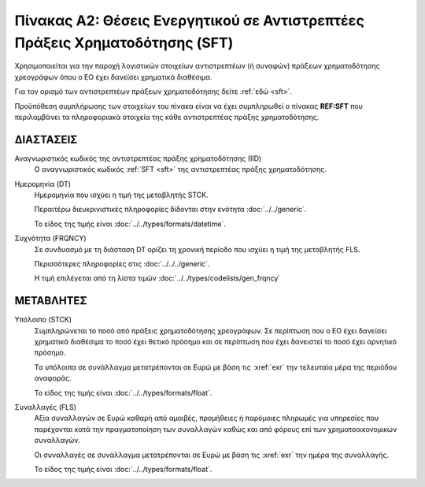 Πίνακας A2: Θέσεις Ενεργητικού σε Αντιστρεπτέες Πράξεις Χρηματοδότησης (SFT)
============================================================================

Χρησιμοποιείται για την παροχή λογιστικών στοιχείων αντιστρεπτέων (ή συναφών)
πράξεων χρηματοδότησης χρεογράφων όπου ο ΕΟ έχει δανείσει χρηματικά
διαθέσιμα.

Για τον ορισμό των αντιστρεπτέων πράξεων χρηματοδότησης δείτε :ref:`εδώ <sft>`. 

Προϋπόθεση συμπλήρωσης των στοιχείων του πίνακα είναι να έχει συμπληρωθεί ο
πίνακας **REF:SFT** που περιλαμβάνει τα πληροφοριακά στοιχεία της κάθε αντιστρεπτέας πράξης
χρηματοδότησης.


ΔΙΑΣΤΑΣΕΙΣ
----------

Αναγνωριστικός κωδικός της αντιστρεπτέας πράξης χρηματοδότησης (ΙID)
    Ο αναγνωριστικός κωδικός :ref:`SFT <sft>` της αντιστρεπτέας πράξης
    χρηματοδότησης.

Ημερομηνία (DT)
    Ημερομηνία που ισχύει η τιμή της μεταβλητής STCK.

    Περαιτέρω διευκρινιστικές πληροφορίες δίδονται στην ενότητα :doc:`../../generic`.

    Το είδος της τιμής είναι :doc:`../../types/formats/datetime`.


Συχνότητα (FRQNCY)
    Σε συνδυασμό με τη διάσταση DT ορίζει τη χρονική περίοδο που ισχύει η τιμή της μεταβλητής FLS. 

    Περισσότερες πληροφορίες στις :doc:`../../../generic`.

    Η τιμή επιλέγεται από τη λίστα τιμών :doc:`../../types/codelists/gen_frqncy`


ΜΕΤΑΒΛΗΤΕΣ
----------

Υπόλοιπο (STCK)
    Συμπληρώνεται το ποσό από πράξεις χρηματοδότησης χρεογράφων.  Σε περίπτωση
    που ο ΕΟ έχει δανείσει χρηματικά διαθέσιμα το ποσό έχει θετικό πρόσημο και
    σε περίπτωση που έχει δανειστεί το ποσό έχει αρνητικό πρόσημο.

    Τα υπόλοιπα σε συνάλλαγμα μετατρέπονται σε Ευρώ με βάση
    τις :xref:`exr` την τελευταία μέρα της περιόδου αναφοράς. 

    Το είδος της τιμής είναι :doc:`../../types/formats/float`.

Συναλλαγές (FLS)
    Αξία συναλλαγών σε Ευρώ καθαρή από αμοιβές, προμήθειες ή παρόμοιες πληρωμές για
    υπηρεσίες που παρέχονται κατά την πραγματοποίηση των συναλλαγών καθώς και
    από φόρους επί των χρηματοοικονομικών συναλλαγών.
    
    Οι συναλλαγές σε συνάλλαγμα μετατρέπονται σε Ευρώ με βάση τις :xref:`exr`
    την ημέρα της συναλλαγής.

    Το είδος της τιμής είναι :doc:`../../types/formats/float`.
